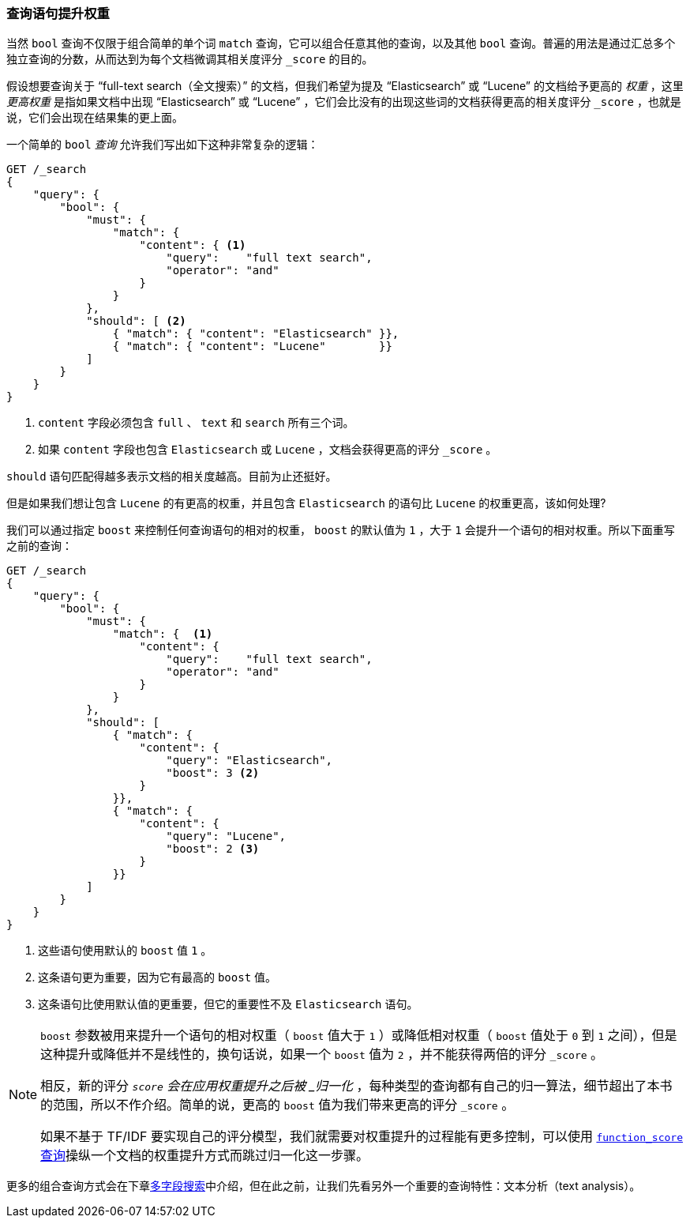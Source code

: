 [[_boosting_query_clauses]]
=== 查询语句提升权重

当然 `bool` 查询不仅限于组合简单的单个词 `match` 查询，((("full text search", "boosting query clauses")))它可以组合任意其他的查询，以及其他 `bool` 查询。((("relevance scores", "controlling weight of query clauses")))普遍的用法是通过汇总多个独立查询的分数，从而达到为每个文档微调其相关度评分 `_score` 的目的。

假设想要查询关于 “full-text search（全文搜索）” 的文档，((("bool query", "boosting weight of query clauses")))((("weight", "controlling for query clauses")))但我们希望为提及 “Elasticsearch” 或 “Lucene” 的文档给予更高的 _权重_ ，这里 _更高权重_ 是指如果文档中出现 “Elasticsearch” 或 “Lucene” ，它们会比没有的出现这些词的文档获得更高的相关度评分 `_score` ，也就是说，它们会出现在结果集的更上面。

一个简单的 `bool` _查询_ 允许我们写出如下这种非常复杂的逻辑：

[source,js]
--------------------------------------------------
GET /_search
{
    "query": {
        "bool": {
            "must": {
                "match": {
                    "content": { <1>
                        "query":    "full text search",
                        "operator": "and"
                    }
                }
            },
            "should": [ <2>
                { "match": { "content": "Elasticsearch" }},
                { "match": { "content": "Lucene"        }}
            ]
        }
    }
}
--------------------------------------------------
// SENSE: 100_Full_Text_Search/25_Boost.json

<1> `content` 字段必须包含 `full` 、 `text` 和 `search` 所有三个词。
<2> 如果 `content` 字段也包含 `Elasticsearch` 或 `Lucene` ，文档会获得更高的评分 `_score` 。

`should` 语句匹配得越多表示文档的相关度越高。目前为止还挺好。

但是如果我们想让包含 `Lucene` 的有更高的权重，并且包含 `Elasticsearch` 的语句比 `Lucene` 的权重更高，该如何处理?

我们可以通过指定 `boost` ((("boost parameter")))来控制任何查询语句的相对的权重， `boost` 的默认值为 `1` ，大于 `1` 会提升一个语句的相对权重。所以下面重写之前的查询：

[source,js]
--------------------------------------------------
GET /_search
{
    "query": {
        "bool": {
            "must": {
                "match": {  <1>
                    "content": {
                        "query":    "full text search",
                        "operator": "and"
                    }
                }
            },
            "should": [
                { "match": {
                    "content": {
                        "query": "Elasticsearch",
                        "boost": 3 <2>
                    }
                }},
                { "match": {
                    "content": {
                        "query": "Lucene",
                        "boost": 2 <3>
                    }
                }}
            ]
        }
    }
}
--------------------------------------------------
// SENSE: 100_Full_Text_Search/25_Boost.json

<1> 这些语句使用默认的 `boost` 值 `1` 。
<2> 这条语句更为重要，因为它有最高的 `boost` 值。
<3> 这条语句比使用默认值的更重要，但它的重要性不及 `Elasticsearch` 语句。

[NOTE]
[[boost-normalization]]
====
`boost` ((("boost parameter", "score normalied after boost applied")))参数被用来提升一个语句的相对权重（ `boost` 值大于 `1` ）或降低相对权重（ `boost` 值处于 `0` 到 `1` 之间），但是这种提升或降低并不是线性的，换句话说，如果一个 `boost` 值为 `2` ，并不能获得两倍的评分 `_score` 。

相反，新的评分 `_score` 会在应用权重提升之后被 _归一化_ ，每种类型的查询都有自己的归一算法，细节超出了本书的范围，所以不作介绍。简单的说，更高的 `boost` 值为我们带来更高的评分 `_score` 。

如果不基于 TF/IDF 要实现自己的评分模型，我们就需要对权重提升的过程能有更多控制，可以使用 <<function-score-query,`function_score` 查询>>操纵一个文档的权重提升方式而跳过归一化这一步骤。
====

更多的组合查询方式会在下章<<multi-field-search, 多字段搜索>>中介绍，但在此之前，让我们先看另外一个重要的查询特性：文本分析（text analysis）。
